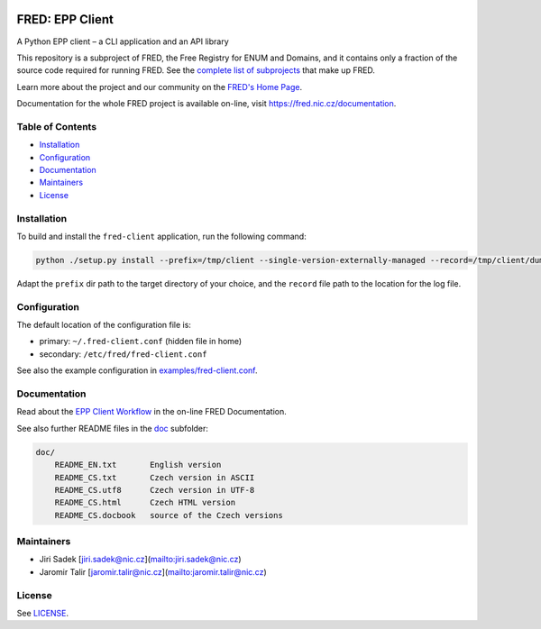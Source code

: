 .. image:: https://fred.nic.cz/documentation/html/_static/fred-logo.png
   :target: https://fred.nic.cz
   :alt: FRED

================
FRED: EPP Client
================

A Python EPP client – a CLI application and an API library


This repository is a subproject of FRED, the Free Registry for ENUM and Domains,
and it contains only a fraction of the source code required for running FRED.
See the
`complete list of subprojects <https://fred.nic.cz/documentation/html/Architecture/SourceCode.html>`_
that make up FRED.

Learn more about the project and our community on the `FRED's Home Page <https://fred.nic.cz>`_.

Documentation for the whole FRED project is available on-line, visit https://fred.nic.cz/documentation.

Table of Contents
=================

* `Installation <#installation>`_
* `Configuration <#configuration>`_
* `Documentation <#documentation>`_
* `Maintainers <#maintainers>`_
* `License <#license>`_

Installation
============

To build and install the ``fred-client`` application, run the following command:

.. code-block::

     python ./setup.py install --prefix=/tmp/client --single-version-externally-managed --record=/tmp/client/dummy.log

Adapt the ``prefix`` dir path to the target directory of your choice, and the ``record`` file path
to the location for the log file.

Configuration
=============

The default location of the configuration file is:


* primary: ``~/.fred-client.conf`` (hidden file in home)
* secondary: ``/etc/fred/fred-client.conf``

See also the example configuration in `examples/fred-client.conf <examples/fred-client.conf>`_.

Documentation
=============

Read about the `EPP Client Workflow <https://fred.nic.cz/documentation/html/Concepts/EPPClientWorkflow.html>`_
in the on-line FRED Documentation.

See also further README files in the `doc </doc>`_ subfolder:

.. code-block::

   doc/
       README_EN.txt       English version
       README_CS.txt       Czech version in ASCII
       README_CS.utf8      Czech version in UTF-8
       README_CS.html      Czech HTML version
       README_CS.docbook   source of the Czech versions

Maintainers
===========


* Jiri Sadek [jiri.sadek@nic.cz](mailto:jiri.sadek@nic.cz)
* Jaromir Talir [jaromir.talir@nic.cz](mailto:jaromir.talir@nic.cz)

License
=======

See `LICENSE <LICENSE>`_.
